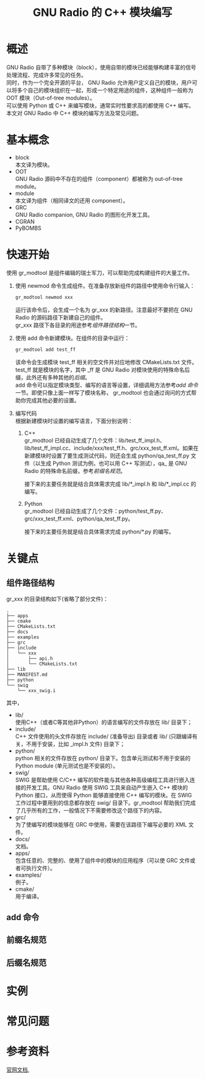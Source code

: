 # -*- eval: (setq org-download-image-dir (file-name-sans-extension (buffer-name))); -*-
# -*- org-export-babel-evaluate: nil; -*-
#+HTML_HEAD: <link rel="stylesheet" type="text/css" href="../orgstyle.css"/>
#+OPTIONS: ':nil *:t -:t ::t <:t H:3 \n:t arch:headline author:t c:nil S:nil -:nil
#+OPTIONS: creator:nil d:(not "En") date:t e:t email:nil f:t inline:t
#+OPTIONS: num:t p:nil pri:nil prop:nil stat:t tags:t tasks:t tex:t timestamp:t
#+OPTIONS: title:t toc:t todo:t |:t 
#+OPTIONS: ^:{}
#+LATEX_CLASS: ctexart
#+STARTUP: entitiespretty:t
#+TITLE: GNU Radio 的 C++ 模块编写
#+SELECT_TAGS: export
#+EXCLUDE_TAGS: noexport
#+CREATOR: Emacs 26.0.50.2 (Org mode 9.0.4)

* 概述
  GNU Radio 自带了多种模块（block），使用自带的模块已经能够构建丰富的信号处理流程、完成许多常见的任务。
  同时，作为一个完全开源的平台， GNU Radio 允许用户定义自己的模块，用户可以将多个自己的模块组织在一起，形成一个特定用途的组件，这种组件一般称为 OOT 模块（Out-of-tree modules）。
  可以使用 Python 或 C++ 来编写模块，通常实时性要求高的都使用 C++ 编写。
  本文对 GNU Radio 中 C++ 模块的编写方法及常见问题。

* 基本概念
- block
  本文译为模块。
- OOT
  GNU Radio 源码中不存在的组件（component）都被称为 out-of-tree module。
- module
  本文译为组件（相同译文的还用 component）。
- GRC
  GNU Radio companion, GNU Radio 的图形化开发工具。
- CGRAN
- PyBOMBS

* 快速开始
使用 gr_modtool 是组件编辑的瑞士军刀，可以帮助完成构建组件的大量工作。
1. 使用 newmod 命令生成组件。在准备存放新组件的路径中使用命令行输入：
   #+BEGIN_SRC sh
   gr_modtool newmod xxx
   #+END_SRC
   运行该命令后，会生成一个名为 gr_xxx 的新路径。注意最好不要把在 GNU Radio 的源码路径下新建自己的组件。
   gr_xxx 路径下各目录的用途参考[[组件路径结构]]一节。
 
2. 使用 add 命令新建模块。在组件的目录中运行：
   #+BEGIN_SRC sh
   gr_modtool add test_ff
   #+END_SRC
   该命令会生成模块 test_ff 相关的空文件并对应地修改 CMakeLists.txt 文件。
   test_ff 就是模块的名字，其中 _ff 是 GNU Radio 对模块使用的特殊命名后缀，此外还有多种其他的[[后缀名规范][后缀]]。
   add 命令可以指定模块类型、编写的语言等设置，详细调用方法参考[[add 命令]]一节。即使只像上面一样写了模块名称， gr_modtool 也会通过询问的方式帮助你完成其他必要的设置。
3. 编写代码
   根据新建模块时设置的编写语言，下面分别说明：
   1. C++
      gr_modtool 已经自动生成了几个文件：lib/test_ff_impl.h、lib/test_ff_impl.cc、include/xxx/test_ff.h、grc/xxx_test_ff.xml。如果在新建模块时设置了要生成测试代码，则还会生成 python/qa_test_ff.py 文件（以生成 Python 测试为例，也可以用 C++ 写测试），qa_ 是 GNU Radio 的特殊命名前缀，参考[[前缀名规范]]。

      接下来的主要任务就是结合具体需求完成 lib/*_impl.h 和 lib/*_impl.cc 的编写。
   2. Python
      gr_modtool 已经自动生成了几个文件：python/test_ff.py、grc/xxx_test_ff.xml、python/qa_test_ff.py。

      接下来的主要任务就是结合具体需求完成 python/*.py 的编写。

* 关键点
** 组件路径结构
   gr_xxx 的目录结构如下(省略了部分文件)：

   #+BEGIN_EXAMPLE
    .
    ├── apps
    ├── cmake
    ├── CMakeLists.txt
    ├── docs
    ├── examples
    ├── grc
    ├── include
    │   └── xxx
    │       ├── api.h
    │       └── CMakeLists.txt
    ├── lib
    ├── MANIFEST.md
    ├── python
    └── swig
        └── xxx_swig.i
   #+END_EXAMPLE
   其中，
   - lib/
     使用C++（或者C等其他非Python）的语言编写的文件存放在 lib/ 目录下；
   - include/
     C++ 文件使用的头文件存放在 include/ (准备导出) 目录或者 lib/ (只跟编译有关，不用于安装，比如 _impl.h 文件) 目录下；
   - python/
     python 相关的文件存放在 python/ 目录下。包含单元测试和不用于安装的 Python module (单元测试也是不安装的）。
   - swig/
     SWIG 是帮助使用 C/C++ 编写的软件能与其他各种高级编程工具进行嵌入连接的开发工具。GNU Radio 使用 SWIG 工具来自动产生嵌入 C++ 模块的 Python 接口，从而使得 Python 能够直接使用 C++ 编写的模块。在 SWIG 工作过程中要用到的信息都存放在 swig/ 目录下。gr_modtool 帮助我们完成了几乎所有的工作，一般情况下不需要修改这个路径下的内容。
   - grc/
     为了使编写的模块能够在 GRC 中使用，需要在该路径下编写必要的 XML 文件。
   - docs/
     文档。
   - apps/
     包含任意的、完整的、使用了组件中的模块的应用程序（可以使 GRC 文件或者可执行文件）。
   - examples/
     例子。
   - cmake/
     用于编译。
** add 命令
** 前缀名规范
** 后缀名规范
* 实例

* 常见问题

* 参考资料
  [[https://wiki.gnuradio.org/index.php/Guided_Tutorial_GNU_Radio_in_C%252B%252B][官网文档]], 

